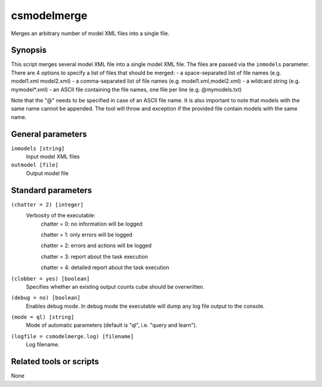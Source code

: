 .. _csmodelmerge:

csmodelmerge
============

Merges an arbitrary number of model XML files into a single file.


Synopsis
--------

This script merges several model XML file into a single model XML file. The
files are passed via the ``inmodels`` parameter. There are 4 options to specify
a list of files that should be merged:
- a space-separated list of file names (e.g. model1.xml model2.xml)
- a comma-separated list of file names (e.g. model1.xml,model2.xml)
- a wildcard string (e.g. mymodel*.xml)
- an ASCII file containing the file names, one file per line (e.g. @mymodels.txt)

Note that the "@" needs to be specified in case of an ASCII file name. It is
also important to note that models with the same name cannot be appended. The
tool will throw and exception if the provided file contain models with the same
name.


General parameters
------------------

``inmodels [string]``
    Input model XML files

``outmodel [file]``
    Output model file
    
    
Standard parameters
-------------------

``(chatter = 2) [integer]``
    Verbosity of the executable:
     chatter = 0: no information will be logged
     
     chatter = 1: only errors will be logged
     
     chatter = 2: errors and actions will be logged
     
     chatter = 3: report about the task execution
     
     chatter = 4: detailed report about the task execution
 	 	 
``(clobber = yes) [boolean]``
    Specifies whether an existing output counts cube should be overwritten.
 	 	 
``(debug = no) [boolean]``
    Enables debug mode. In debug mode the executable will dump any log file output to the console.
 	 	 
``(mode = ql) [string]``
    Mode of automatic parameters (default is "ql", i.e. "query and learn").

``(logfile = csmodelmerge.log) [filename]``
    Log filename.


Related tools or scripts
------------------------

None